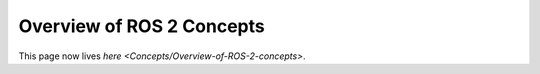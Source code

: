 
Overview of ROS 2 Concepts
==========================

This page now lives `here <Concepts/Overview-of-ROS-2-concepts>`.
